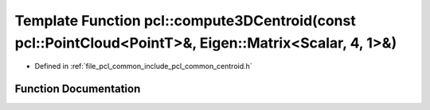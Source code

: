 .. _exhale_function_group__common_1ga26f5d53ac5362b04a5c8ed68c4c39038:

Template Function pcl::compute3DCentroid(const pcl::PointCloud<PointT>&, Eigen::Matrix<Scalar, 4, 1>&)
======================================================================================================

- Defined in :ref:`file_pcl_common_include_pcl_common_centroid.h`


Function Documentation
----------------------


.. doxygenfunction:: pcl::compute3DCentroid(const pcl::PointCloud<PointT>&, Eigen::Matrix<Scalar, 4, 1>&)
